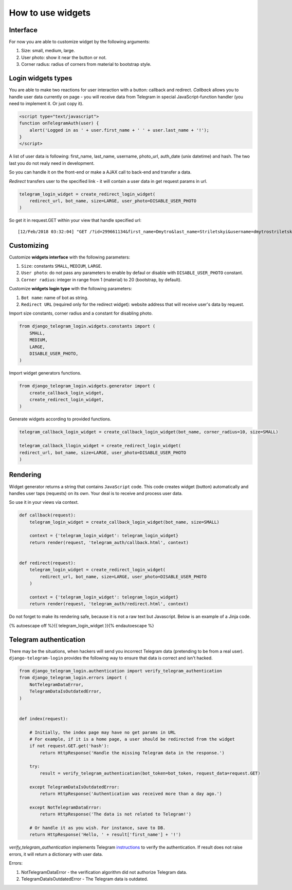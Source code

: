 How to use widgets
==================

Interface
^^^^^^^^^^^^^^^^^

.. image:: _static/logo.png

For now you are able to customize widget by the following arguments:

1. Size: small, medium, large.
2. User photo: show it near the button or not.
3. Corner radius: radius of corners from material to bootstrap style.

Login widgets types
^^^^^^^^^^^^^^^^^^^

You are able to make two reactions for user interaction with a button: callback and redirect. `Callback` allows you to handle user data currently on page - you will receive data from Telegram in special JavaScript-function handler (you need to implement it. Or just copy it).

.. code-block:: javascript

    <script type="text/javascript">
    function onTelegramAuth(user) {
        alert('Logged in as ' + user.first_name + ' ' + user.last_name + '!');
    }
    </script>

A list of user data is following: first_name, last_name, username, photo_url, auth_date (unix datetime) and hash. The two last you do not realy need in development.

So you can handle it on the front-end or make a AJAX call to back-end and transfer a data.

`Redirect` transfers user to the specified link - it will contain a user data in get request params in url.

.. code-block:: python

    telegram_login_widget = create_redirect_login_widget(
        redirect_url, bot_name, size=LARGE, user_photo=DISABLE_USER_PHOTO
    )

So get it in request.GET within your view that handle specified url::

[12/Feb/2018 03:32:04] "GET /?id=299661134&first_name=Dmytro&last_name=Striletskyi&username=dmytrostriletskyi&photo_url=https%3A%2F%2Ft.me%2Fi%2Fuserpic%2F320%2Fdmytrostriletskyi.jpg&auth_date=1518406180&hash=f5cd61a87131fcf51fc745d465a36bdcc58db4175ccac7c5afbf641359f55807 HTTP/1.1" 200 14

Customizing
^^^^^^^^^^^

Customize **widgets interface** with the following parameters:

1. ``Size``: constants ``SMALL``, ``MEDIUM``, ``LARGE``.
2. ``User photo``: do not pass any parameters to enable by defaul or disable with ``DISABLE_USER_PHOTO`` constant.
3. ``Corner radius``: integer in range from 1 (material) to 20 (bootstrap, by default).

Customize **widgets login type** with the following parameters:

1. ``Bot name``: name of bot as string. 
2. ``Redirect URL`` (required only for the redirect widget): website address that will receive user's data by request.

Import size constants, corner radius and a constant for disabling photo.

.. code-block:: python

    from django_telegram_login.widgets.constants import (
        SMALL, 
        MEDIUM, 
        LARGE,
        DISABLE_USER_PHOTO,
    )

Import widget generators functions.

.. code-block:: python

    from django_telegram_login.widgets.generator import (
        create_callback_login_widget,
        create_redirect_login_widget,
    )

Generate widgets according to provided functions.

.. code-block:: python

    telegram_callback_login_widget = create_callback_login_widget(bot_name, corner_radius=10, size=SMALL)

    telegram_callback_llogin_widget = create_redirect_login_widget(
    redirect_url, bot_name, size=LARGE, user_photo=DISABLE_USER_PHOTO
    )

Rendering
^^^^^^^^^

Widget generator returns a string that contains ``JavaScript`` code. This code creates widget (button) automatically and handles user taps (requests) on its own. Your deal is to receive and process user data.

So use it in your views via context.

.. code-block:: python

    def callback(request):
        telegram_login_widget = create_callback_login_widget(bot_name, size=SMALL)

        context = {'telegram_login_widget': telegram_login_widget}
        return render(request, 'telegram_auth/callback.html', context)


    def redirect(request):
        telegram_login_widget = create_redirect_login_widget(
            redirect_url, bot_name, size=LARGE, user_photo=DISABLE_USER_PHOTO
        )

        context = {'telegram_login_widget': telegram_login_widget}
        return render(request, 'telegram_auth/redirect.html', context)

Do not forget to make its rendering safe, because it is not a raw text but Javascript. Below is an example of a Jinja code.

{% autoescape off %}{{ telegram_login_widget }}{% endautoescape %}

Telegram authentication
^^^^^^^^^^^^^^^^^^^^^^^

There may be the situations, when hackers will send you incorrect Telegram data (pretending to be from a real user). ``django-telegram-login`` provides the following way to ensure that data is correct and isn't hacked.

.. code-block:: python

    from django_telegram_login.authentication import verify_telegram_authentication
    from django_telegram_login.errors import (
        NotTelegramDataError, 
        TelegramDataIsOutdatedError,
    )


    def index(request):

        # Initially, the index page may have no get params in URL
        # For example, if it is a home page, a user should be redirected from the widget
        if not request.GET.get('hash'):
            return HttpResponse('Handle the missing Telegram data in the response.')

        try:
            result = verify_telegram_authentication(bot_token=bot_token, request_data=request.GET)

        except TelegramDataIsOutdatedError:
            return HttpResponse('Authentication was received more than a day ago.')

        except NotTelegramDataError:
            return HttpResponse('The data is not related to Telegram!')

        # Or handle it as you wish. For instance, save to DB.
        return HttpResponse('Hello, ' + result['first_name'] + '!')

`verify_telegram_authentication` implements Telegram `instructions <https://core.telegram.org/widgets/login#checking-authorizations>`_ to verify the authentication. If result does not raise errors, it will return a dictionary with user data.

Errors:

1. NotTelegramDataError - the verification algorithm did not authorize Telegram data.
2. TelegramDataIsOutdatedError - The Telegram data is outdated.

